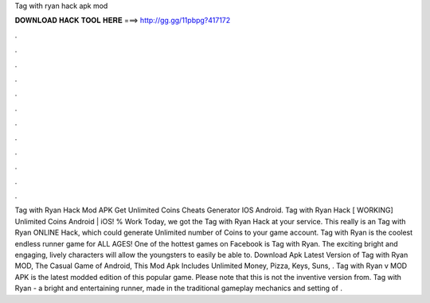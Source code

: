 Tag with ryan hack apk mod

𝐃𝐎𝐖𝐍𝐋𝐎𝐀𝐃 𝐇𝐀𝐂𝐊 𝐓𝐎𝐎𝐋 𝐇𝐄𝐑𝐄 ===> http://gg.gg/11pbpg?417172

.

.

.

.

.

.

.

.

.

.

.

.

Tag with Ryan Hack Mod APK Get Unlimited Coins Cheats Generator IOS Android. Tag with Ryan Hack [ WORKING] Unlimited Coins Android | iOS! % Work Today, we got the Tag with Ryan Hack at your service. This really is an Tag with Ryan ONLINE Hack, which could generate Unlimited number of Coins to your game account. Tag with Ryan is the coolest endless runner game for ALL AGES! One of the hottest games on Facebook is Tag with Ryan. The exciting bright and engaging, lively characters will allow the youngsters to easily be able to. Download Apk Latest Version of Tag with Ryan MOD, The Casual Game of Android, This Mod Apk Includes Unlimited Money, Pizza, Keys, Suns, . Tag with Ryan v MOD APK is the latest modded edition of this popular game. Please note that this is not the inventive version from. Tag with Ryan - a bright and entertaining runner, made in the traditional gameplay mechanics and setting of .